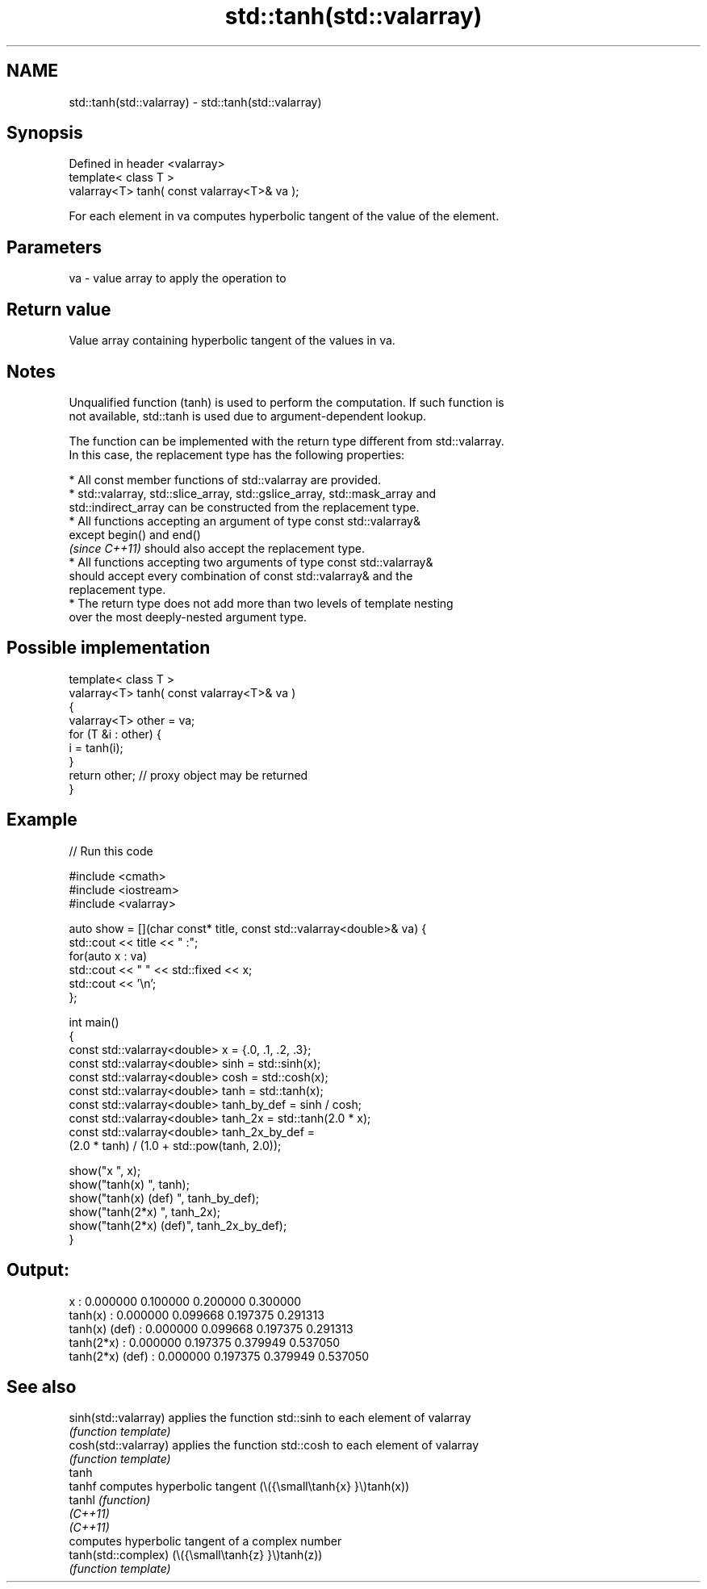 .TH std::tanh(std::valarray) 3 "2022.07.31" "http://cppreference.com" "C++ Standard Libary"
.SH NAME
std::tanh(std::valarray) \- std::tanh(std::valarray)

.SH Synopsis
   Defined in header <valarray>
   template< class T >
   valarray<T> tanh( const valarray<T>& va );

   For each element in va computes hyperbolic tangent of the value of the element.

.SH Parameters

   va - value array to apply the operation to

.SH Return value

   Value array containing hyperbolic tangent of the values in va.

.SH Notes

   Unqualified function (tanh) is used to perform the computation. If such function is
   not available, std::tanh is used due to argument-dependent lookup.

   The function can be implemented with the return type different from std::valarray.
   In this case, the replacement type has the following properties:

              * All const member functions of std::valarray are provided.
              * std::valarray, std::slice_array, std::gslice_array, std::mask_array and
                std::indirect_array can be constructed from the replacement type.
              * All functions accepting an argument of type const std::valarray&
                except begin() and end()
                \fI(since C++11)\fP should also accept the replacement type.
              * All functions accepting two arguments of type const std::valarray&
                should accept every combination of const std::valarray& and the
                replacement type.
              * The return type does not add more than two levels of template nesting
                over the most deeply-nested argument type.

.SH Possible implementation

   template< class T >
   valarray<T> tanh( const valarray<T>& va )
   {
       valarray<T> other = va;
       for (T &i : other) {
           i = tanh(i);
       }
       return other; // proxy object may be returned
   }

.SH Example


// Run this code

 #include <cmath>
 #include <iostream>
 #include <valarray>

 auto show = [](char const* title, const std::valarray<double>& va) {
     std::cout << title << " :";
     for(auto x : va)
         std::cout << "  " << std::fixed << x;
     std::cout << '\\n';
 };

 int main()
 {
     const std::valarray<double> x = {.0, .1, .2, .3};
     const std::valarray<double> sinh = std::sinh(x);
     const std::valarray<double> cosh = std::cosh(x);
     const std::valarray<double> tanh = std::tanh(x);
     const std::valarray<double> tanh_by_def = sinh / cosh;
     const std::valarray<double> tanh_2x = std::tanh(2.0 * x);
     const std::valarray<double> tanh_2x_by_def =
         (2.0 * tanh) / (1.0 + std::pow(tanh, 2.0));

     show("x              ", x);
     show("tanh(x)        ", tanh);
     show("tanh(x) (def)  ", tanh_by_def);
     show("tanh(2*x)      ", tanh_2x);
     show("tanh(2*x) (def)", tanh_2x_by_def);
 }

.SH Output:

 x               :  0.000000  0.100000  0.200000  0.300000
 tanh(x)         :  0.000000  0.099668  0.197375  0.291313
 tanh(x) (def)   :  0.000000  0.099668  0.197375  0.291313
 tanh(2*x)       :  0.000000  0.197375  0.379949  0.537050
 tanh(2*x) (def) :  0.000000  0.197375  0.379949  0.537050

.SH See also

   sinh(std::valarray) applies the function std::sinh to each element of valarray
                       \fI(function template)\fP
   cosh(std::valarray) applies the function std::cosh to each element of valarray
                       \fI(function template)\fP
   tanh
   tanhf               computes hyperbolic tangent (\\({\\small\\tanh{x} }\\)tanh(x))
   tanhl               \fI(function)\fP
   \fI(C++11)\fP
   \fI(C++11)\fP
                       computes hyperbolic tangent of a complex number
   tanh(std::complex)  (\\({\\small\\tanh{z} }\\)tanh(z))
                       \fI(function template)\fP

